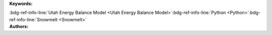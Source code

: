 .. _a2b87a2f25d046958ac604e522f449c0:

.. title:: Animas watershed snowmelt modeling in 2010 water year

.. raw:: html

    <div class=example-title>
        <h1> Animas watershed snowmelt modeling in 2010 water year </h1>
    </div>






.. container:: container-lg launch-container pb-1

    .. raw:: html

        
         
        <a class="badge launch" target='_blank' href=https://hydroshare.org/resource/a2b87a2f25d046958ac604e522f449c0>
            <span>Open In HydroShare</span>
        </a>
        
        


.. raw:: html
    
    <br />&nbsp;
    <hr>


    
.. container:: container-lg launch-container pb-1 author-div


    .. container:: landing-page-header

        **Keywords:**
        
        :bdg-ref-info-line:`Utah Energy Balance Model <Utah Energy Balance Model>`:bdg-ref-info-line:`Python <Python>`:bdg-ref-info-line:`Snowmelt <Snowmelt>`


    .. raw:: html
    
        <br />

    .. container:: landing-page-header

        **Authors:**  

    .. raw:: html

            
            <span class="NameHighlights">
                <a href="javascript:;">Tian Gan</a>
                
                <div>

                    Utah State University 

                    <hr>

                    

                        <a class="sphinx-bs badge badge-primary text-white reference external" href=mailto:jamy127@foxmail.com>
                            <span>Email</span>
                        </a>

                    


                    
                    <!-- TODO: Include personal webpages from conf.yaml -->

                </div>
            </span>

        


.. raw:: html

    <br />&nbsp;
    <br />&nbsp;


.. container:: container-lg example-content

    .. tabs::

        .. tab:: Description

            
            
            .. mdinclude:: description.md

            

        
        .. tab:: Code 

            The following code files are included in this example: 

            
            .. toctree::
                :maxdepth: 1
                :titlesonly:
                :glob:

                
                ./notebooks/**
                

            

            
        

        
        